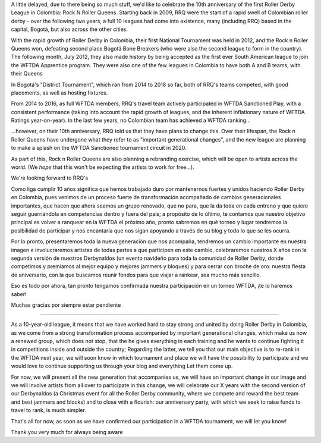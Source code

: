 .. title: RNR 2019
.. slug: RNR-102019
.. date: 2019-11-27 08:55:00 UTC+01:00
.. tags: colombian roller derby,
.. category:
.. link:
.. description:
.. type: text
.. author: SRD

A little delayed, due to there being so much stuff, we'd like to celebrate the 10th anniversary of the first Roller Derby League in Colombia: Rock N Roller Queens. Starting back in 2009, RRQ were the start of a rapid swell of Colombian roller derby - over the following two years, a full 10 leagues had come into existence, many (including RRQ) based in the capital, Bogotá, but also across the other cities.

With the rapid growth of Roller Derby in Colombia, their first National Tournament was held in 2012, and the Rock n Roller Queens won, defeating second place Bogotá Bone Breakers (who were also the second league to form in the country). The following month, July 2012, they also made history by being accepted as the first ever South American league to join the WFTDA Apprentice program. They were also one of the few leagues in Colombia to have both A and B teams, with their Queens

In Bogotá's "District Tournament", which ran from 2014 to 2018 so far, both of RRQ's teams competed, with good placements, as well as hosting fixtures.

From 2014 to 2016, as full WFTDA members, RRQ's travel team actively participated in WFTDA Sanctioned Play, with a consistent performance (taking into account the rapid growth of leagues, and the inherent inflationary nature of WFTDA Ratings year-on-year). In the last few years, no Colombian team has achieved a WFTDA ranking...

...however, on their 10th anniversary, RRQ told us that they have plans to change this. Over their lifespan, the Rock n Roller Queens have undergone what they refer to as "important generational changes", and the new league are planning to make a splash on the WFTDA Sanctioned tournament circuit in 2020.

As part of this, Rock n Roller Queens are also planning a rebranding exercise, which will be open to artists across the world. (We *hope* that this won't be expecting the artists to work for free...).

We're looking forward to RRQ's


Como liga cumplir 10 años significa que hemos trabajado duro por mantenernos fuertes y unidos haciendo Roller Derby en Colombia, pues venimos de un proceso fuerte de transformación acompañado de cambios generacionales importantes, que hacen que ahora seamos un grupo renovado, que no para, que la da toda en cada entreno y que quiere seguir guerriándola en competencias dentro y fuera del país; a propósito de lo último, te contamos que nuestro objetivo principal es volver a ranquear en la WFTDA el próximo año, pronto sabremos en qué torneo y lugar tendremos la posibilidad de participar y nos encantaría que nos sigan apoyando a través de su blog y todo lo que se les ocurra.

Por lo pronto, presentaremos toda la nueva generación que nos acompaña, tendremos un cambio importante en nuestra imagen e involucraremos artistas de todas partes a que participen en este cambio, celebraremos nuestros X años con la segunda versión de nuestros Derbynaldos (un evento navideño para toda la comunidad de Roller Derby, donde competimos y premiamos al mejor equipo y mejores jammers y bloques) y para cerrar con broche de oro: nuestra fiesta de aniversario, con la que buscamos reunir fondos para que viajar a rankear, sea mucho más sencillo.

Eso es todo por ahora, tan pronto tengamos confirmada nuestra participación en un torneo WFTDA, ¡te lo haremos saber!


Muchas gracias por siempre estar pendiente


------


As a 10-year-old league, it means that we have worked hard to stay strong and united by doing Roller Derby in Colombia, as we come from a strong transformation process accompanied by important generational changes, which make us now a renewed group, which does not stop, that the he gives everything in each training and he wants to continue fighting it in competitions inside and outside the country; Regarding the latter, we tell you that our main objective is to re-rank in the WFTDA next year, we will soon know in which tournament and place we will have the possibility to participate and we would love to continue supporting us through your blog and everything Let them come up.

For now, we will present all the new generation that accompanies us, we will have an important change in our image and we will involve artists from all over to participate in this change, we will celebrate our X years with the second version of our Derbynaldos (a Christmas event for all the Roller Derby community, where we compete and reward the best team and best jammers and blocks) and to close with a flourish: our anniversary party, with which we seek to raise funds to travel to rank, is much simpler.

That's all for now, as soon as we have confirmed our participation in a WFTDA tournament, we will let you know!


Thank you very much for always being aware

